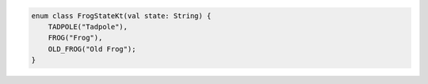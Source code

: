 .. code-block:: kotlin

   enum class FrogStateKt(val state: String) {
       TADPOLE("Tadpole"),
       FROG("Frog"),
       OLD_FROG("Old Frog");
   }
